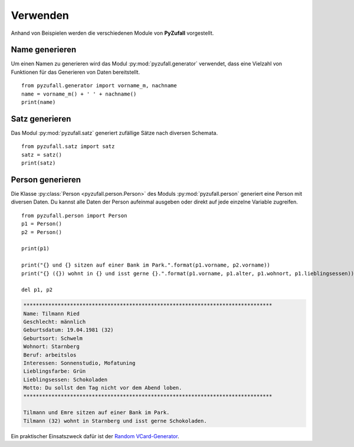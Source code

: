Verwenden
=========

Anhand von Beispielen werden die verschiedenen Module von **PyZufall** vorgestellt.

Name generieren
---------------

Um einen Namen zu generieren wird das Modul :py:mod:`pyzufall.generator` verwendet, dass eine Vielzahl von Funktionen für das Generieren von Daten bereitstellt.

::

    from pyzufall.generator import vorname_m, nachname
    name = vorname_m() + ' ' + nachname()
    print(name)

.. seealso::

    Eine Übersicht aller Funktionen findest du in der :doc:`Referenz <module>`.

Satz generieren
---------------

Das Modul :py:mod:`pyzufall.satz` generiert zufällige Sätze nach diversen Schemata.

::

    from pyzufall.satz import satz
    satz = satz()
    print(satz)

Person generieren
-----------------

Die Klasse :py:class:`Person <pyzufall.person.Person>` des Moduls :py:mod:`pyzufall.person` generiert eine Person mit diversen Daten. Du kannst alle Daten der Person aufeinmal ausgeben oder direkt auf jede einzelne Variable zugreifen.

::

    from pyzufall.person import Person
    p1 = Person()
    p2 = Person()
    
    print(p1)
    
    print("{} und {} sitzen auf einer Bank im Park.".format(p1.vorname, p2.vorname))
    print("{} ({}) wohnt in {} und isst gerne {}.".format(p1.vorname, p1.alter, p1.wohnort, p1.lieblingsessen))
    
    del p1, p2

.. code-block:: none

    ********************************************************************************
    Name: Tilmann Ried
    Geschlecht: männlich
    Geburtsdatum: 19.04.1981 (32)
    Geburtsort: Schwelm
    Wohnort: Starnberg
    Beruf: arbeitslos
    Interessen: Sonnenstudio, Mofatuning
    Lieblingsfarbe: Grün
    Lieblingsessen: Schokoladen
    Motto: Du sollst den Tag nicht vor dem Abend loben.
    ********************************************************************************
    
    Tilmann und Emre sitzen auf einer Bank im Park.
    Tilmann (32) wohnt in Starnberg und isst gerne Schokoladen.

Ein praktischer Einsatszweck dafür ist der `Random VCard-Generator <https://github.com/davidak/random-vcard-generator>`_.